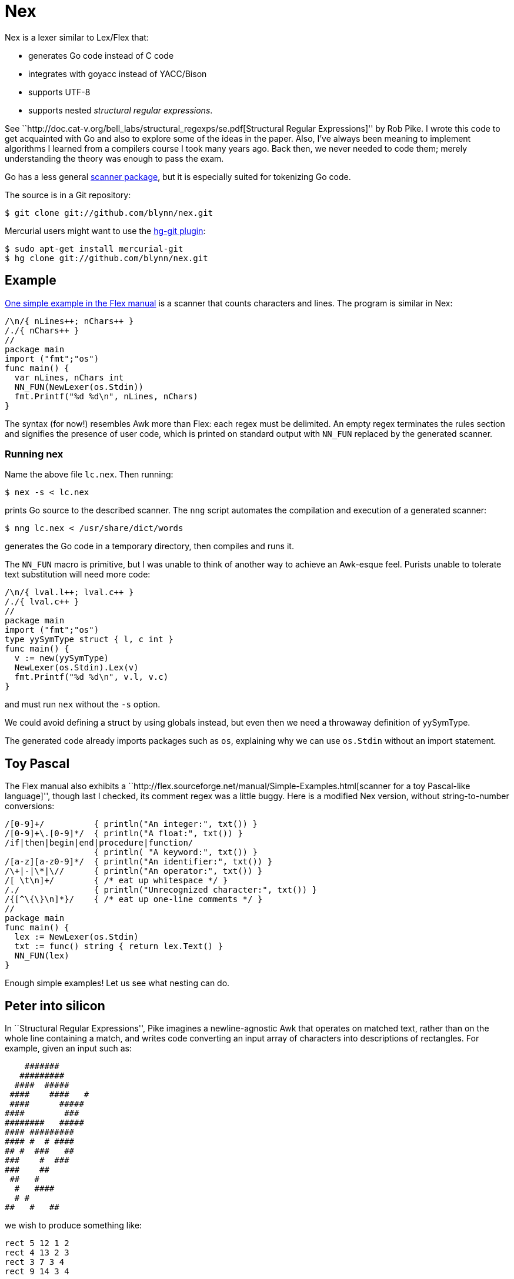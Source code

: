 = Nex =

Nex is a lexer similar to Lex/Flex that:

- generates Go code instead of C code
- integrates with goyacc instead of YACC/Bison
- supports UTF-8
- supports nested _structural regular expressions_.

See ``http://doc.cat-v.org/bell_labs/structural_regexps/se.pdf[Structural
Regular Expressions]'' by Rob Pike. I wrote this code to get acquainted with Go
and also to explore some of the ideas in the paper. Also, I've always been
meaning to implement algorithms I learned from a compilers course I took many
years ago. Back then, we never needed to code them; merely understanding the
theory was enough to pass the exam.

Go has a less general http://golang.org/pkg/scanner/[scanner package],
but it is especially suited for tokenizing Go code.

The source is in a Git repository:

  $ git clone git://github.com/blynn/nex.git

Mercurial users might want to use the http://hg-git.github.com/[hg-git plugin]:

  $ sudo apt-get install mercurial-git
  $ hg clone git://github.com/blynn/nex.git

== Example ==

http://flex.sourceforge.net/manual/Simple-Examples.html[One simple example in
the Flex manual] is a scanner that counts characters and lines. The program is
similar in Nex:

------------------------------------------
/\n/{ nLines++; nChars++ }
/./{ nChars++ }
//
package main
import ("fmt";"os")
func main() {
  var nLines, nChars int
  NN_FUN(NewLexer(os.Stdin))
  fmt.Printf("%d %d\n", nLines, nChars)
}
------------------------------------------

The syntax (for now!) resembles Awk more than Flex:
each regex must be delimited. An empty regex terminates the rules section
and signifies the presence of user code, which is printed on standard output
with `NN_FUN` replaced by the generated scanner.

=== Running nex ===

Name the above file `lc.nex`. Then running:

 $ nex -s < lc.nex

prints Go source to the described scanner. The `nng` script automates the
compilation and execution of a generated scanner:

 $ nng lc.nex < /usr/share/dict/words

generates the Go code in a temporary directory, then compiles and runs it.

The `NN_FUN` macro is primitive, but I was unable to think of another way to
achieve an Awk-esque feel. Purists unable to tolerate text substitution will
need more code:

------------------------------------------
/\n/{ lval.l++; lval.c++ }
/./{ lval.c++ }
//
package main
import ("fmt";"os")
type yySymType struct { l, c int }
func main() {
  v := new(yySymType)
  NewLexer(os.Stdin).Lex(v)
  fmt.Printf("%d %d\n", v.l, v.c)
}
------------------------------------------

and must run `nex` without the `-s` option.

We could avoid defining a struct by using globals instead, but even then we
need a throwaway definition of yySymType.

The generated code already imports packages such as `os`, explaining why we
can use `os.Stdin` without an import statement.

== Toy Pascal ==

The Flex manual also exhibits a ``http://flex.sourceforge.net/manual/Simple-Examples.html[scanner for a toy Pascal-like language]'',
though last I checked, its comment regex was a little buggy. Here is a
modified Nex version, without string-to-number conversions:

------------------------------------------
/[0-9]+/          { println("An integer:", txt()) }
/[0-9]+\.[0-9]*/  { println("A float:", txt()) }
/if|then|begin|end|procedure|function/
                  { println( "A keyword:", txt()) }
/[a-z][a-z0-9]*/  { println("An identifier:", txt()) }
/\+|-|\*|\//      { println("An operator:", txt()) }
/[ \t\n]+/        { /* eat up whitespace */ }
/./               { println("Unrecognized character:", txt()) }
/{[^\{\}\n]*}/    { /* eat up one-line comments */ }
//
package main
func main() {
  lex := NewLexer(os.Stdin)
  txt := func() string { return lex.Text() }
  NN_FUN(lex)
}
------------------------------------------

Enough simple examples! Let us see what nesting can do.

== Peter into silicon ==

In ``Structural Regular Expressions'', Pike imagines a newline-agnostic Awk
that operates on matched text, rather than on the whole line containing a
match, and writes code converting an input array of characters into
descriptions of rectangles. For example, given an input such as:

------------------------------------------
    #######
   #########
  ####  #####
 ####    ####   #
 ####      #####
####        ###
########   #####
#### #########
#### #  # ####
## #  ###   ##
###    #  ###
###    ##
 ##   #
  #   ####
  # #
##   #   ##
------------------------------------------

we wish to produce something like:

------------------------------------------
rect 5 12 1 2
rect 4 13 2 3
rect 3 7 3 4
rect 9 14 3 4
...
rect 10 12 16 17
------------------------------------------

With Nex, we don't have to imagine: such programs are real. Below are practical
Nex programs that strongly resemble their theoretical counterparts.
The one-character-at-a-time variant:

------------------------------------------
/ /{ x++ }
/#/{ println("rect", x, x+1, y, y+1); x++ }
/\n/{ x=1; y++ }
//
package main
func main() {
  x := 1
  y := 1
  NN_FUN(NewLexer(os.Stdin))
}
------------------------------------------

The one-run-at-a-time variant:

------------------------------------------
/ +/{ x+=len(txt()) }
/#+/{ println("rect", x, x+len(txt()), y, y+1); x+=len(txt()) }
/\n/{ x=1; y++ }
//
package main
func main() {
  x := 1
  y := 1
  lex := NewLexer(os.Stdin)
  txt := func() string { return lex.Text() }
  NN_FUN(lex)
}
------------------------------------------

The programs are more verbose than Awk because Go is the backend.

== Rob but not robot ==

Pike demonstrates how nesting structural expressions leads to a few simple text
editor commands to print all lines containing "rob" but not "robot". Though Nex
fails to separate looping from matching, a corresponding program is bearable:

------------------------------------------
/[^\n]*\n/ < { isrobot = false; isrob = false }
  /robot/    { isrobot = true }
  /rob/      { isrob = true }
>            { if isrob && !isrobot { fmt.print(lex.Text()) } }
//
package main
import "fmt"
func main() {
  var isrobot, isrob bool
  lex := NewLexer(os.Stdin)
  NN_FUN(lex)
}
------------------------------------------

The "<" and ">" delimit nested expressions, and work as follows.
On reading a line, we find it matches the first regex, so we execute the code
immediately following the opening "<".

Then it's as if we run Nex again, except we focus only on the patterns and
actions up to the closing ">", with the matched line as the entire input. Thus
we look for occurrences of "rob" and "robot" in just the matched line and set
flags accordingly.

After the line ends, we execute the code following the closing ">" and return
to our original state, scanning for more lines.

== Word count ==

We can simultaneously count lines, words, and characters with Nex thanks to
nesting:
------------------------------------------
/[^\n]*\n/ < {}
  /[^ \t\r\n]*/ < {}
    /./  { nChars++ }
  >      { nWords++ }
  /./    { nChars++ }
>        { nLines++ }
//
package main
import "fmt"
func main() {
  var nLines, nWords, nChars int
  NN_FUN(NewLexer(os.Stdin))
  fmt.Printf("%d %d %d\n", nLines, nWords, nChars)
}
------------------------------------------

The first regex matches entire lines: each line is passed to the first level
of nested regexes. Within this level, the first regex matches words in the
line: each word is passed to the second level of nested regexes. Within
the second level, a regex causes every character of the word to be counted.

Lastly, we also count whitespace characters, a task performed by the second
regex of the first level of nested regexes. We could remove this statement
to count only non-whitespace characters.

== UTF-8 ==

The following Nex program converts Eastern Arabic numerals to the digits used
in the Western world, and also Chinese phrases for numbers (the analog of
something like "one-hundred and fifty-three") into digits.

------------------------------------------
/[零一二三四五六七八九十百千]+/ { fmt.Print(zhToInt(txt())) }
/[٠-٩]/ {
  // The above character class might show up right-to-left in a browser.
  // The equivalent of 0 should be on the left, and the equivalent of 9 should
  // be on the right.
  //
  // The Eastern Arabic numerals are ٠١٢٣٤٥٦٧٨٩.
  fmt.Print([]int(txt())[0] - int('٠'))
}
//
package main
import "fmt"
func zhToInt(s string) int {
  n := 0
  prev := 0
  f := func(m int) {
    if 0 == prev { prev = 1 }
    n += m * prev
    prev = 0
  }
  for _, c := range s {
    for m, v := range []int("一二三四五六七八九") {
      if v == c {
	prev = m+1
	goto continue2
      }
    }
    switch c {
    case '零':
    case '十': f(10)
    case '百': f(100)
    case '千': f(1000)
    }
continue2:
  }
  n += prev
  return n
}
func main() {
  lex := NewLexer(os.Stdin)
  txt := func() string { return lex.Text() }
  NN_FUN(lex)
}
------------------------------------------

== nex and goyacc ==

The parser generated by goyacc exports so little that it's easiest to keep
the lexer and the parser in the same package.

Here's a goyacc file based on the
http://dinosaur.compilertools.net/bison/bison_5.html[reverse-Polish-notation
calculator example from the Bison manual]:

------------------------------------------
%{
package main
import "fmt"
%}

%union { n int }

%token NUM
%%
input:    /* empty */
       | input line
;

line:     '\n'
       | exp '\n'      { fmt.Println($1.n); }
;

exp:     NUM           { $$.n = $1.n;        }
       | exp exp '+'   { $$.n = $1.n + $2.n; }
       | exp exp '-'   { $$.n = $1.n - $2.n; }
       | exp exp '*'   { $$.n = $1.n * $2.n; }
       | exp exp '/'   { $$.n = $1.n / $2.n; }
	/* Unary minus    */
       | exp 'n'       { $$.n = -$1.n;       }
;
%%
------------------------------------------

We must import `fmt` even if we don't use it, since code generated by goyacc
needs it. Also, the `%union` is mandatory; it generates `yySymType`.

Call the above `rp.y`. Then a suitable lexer, say `rp.nex`, might be:

------------------------------------------
/[ \t]/  { /* Skip blanks and tabs. */ }
/[0-9]*/ { lval.n,_ = strconv.Atoi(yylex.Text()); return NUM }
/./ { return int(yylex.Text()[0]) }
//
package main
import "strconv"
func main() {
  yyParse(NewLexer(os.Stdin))
}
------------------------------------------

Assuming you're using 6g and friends, compile the two with:

 $ nex rp.nex && goyacc rp.y && 6g rp.nn.go y.go && 6l rp.nn.6

For brevity, we work in the `main` package. In a larger project we might want
to write a package that exports a function wrapped around `yyParse()`. This is
fine, provided the parser and the lexer are both in the same package.

Alternatively, we could use goyacc's `-p` option to change the prefix from `yy`
to one that begins with an uppercase letter.

== TODO ==

^ and $.

Quoted braces in actions.

\{DIGIT}.

Start conditions.

Maintain a scanner.Position.
